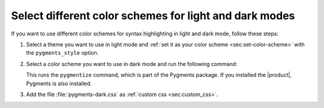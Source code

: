 Select different color schemes for light and dark modes
-------------------------------------------------------

If you want to use different color schemes for syntax highlighting in light and dark mode,
follow these steps:

#. Select a theme you want to use in light mode and :ref:`set it as your color scheme <sec:set-color-scheme>` with the ``pygments_style`` option.
#. Select a color scheme you want to use in dark mode and run the following command:

   .. code-block:: sh
      :emphasize-text: THEME

      pygmentize -s THEME -f html -a .dark > pygments-dark.css

   This runs the ``pygmentize`` command, which is part of the Pygments package.
   If you installed the |product|, Pygments is also installed.

#. Add the file :file:`pygments-dark.css` as :ref:`custom css <sec:custom_css>`.

.. dropdown:: More information

   Themes can define ``pygments_style`` and ``pygments_style_dark`` options in their :file:`themes.conf` file.
   This applies different color schemes in light and dark mode based on the system settings and the ``prefers-color-scheme`` media query.
   However, this doesn't work with manual theme switchers that select different CSS based on classes.
   Therefore, we have to add the styles for dark mode as custom CSS.
